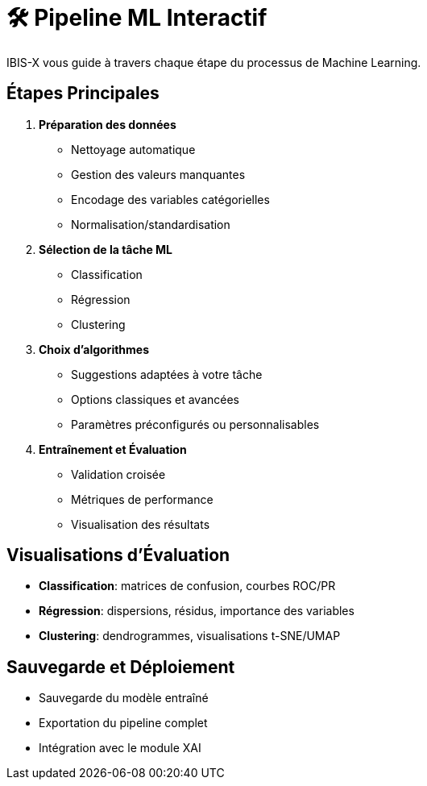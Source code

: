 = 🛠️ Pipeline ML Interactif

IBIS-X vous guide à travers chaque étape du processus de Machine Learning.

== Étapes Principales

1. **Préparation des données**
   * Nettoyage automatique
   * Gestion des valeurs manquantes
   * Encodage des variables catégorielles
   * Normalisation/standardisation

2. **Sélection de la tâche ML**
   * Classification
   * Régression
   * Clustering

3. **Choix d'algorithmes**
   * Suggestions adaptées à votre tâche
   * Options classiques et avancées
   * Paramètres préconfigurés ou personnalisables

4. **Entraînement et Évaluation**
   * Validation croisée
   * Métriques de performance
   * Visualisation des résultats

== Visualisations d'Évaluation

* **Classification**: matrices de confusion, courbes ROC/PR
* **Régression**: dispersions, résidus, importance des variables
* **Clustering**: dendrogrammes, visualisations t-SNE/UMAP

== Sauvegarde et Déploiement

* Sauvegarde du modèle entraîné
* Exportation du pipeline complet
* Intégration avec le module XAI 
